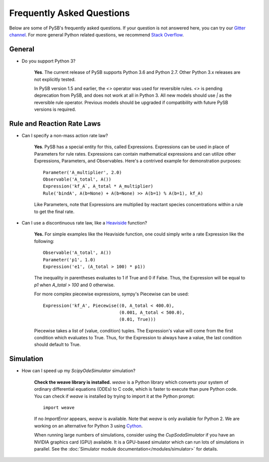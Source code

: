 ==========================
Frequently Asked Questions
==========================

Below are some of PySB's frequently asked questions. If your question is
not answered here, you can try our
`Gitter channel <https://gitter.im/pysb/pysb>`_.
For more general Python related questions, we recommend `Stack
Overflow <https://www.stackoverflow.com>`_.

General
=======

* Do you support Python 3?

    **Yes**. The current release of PySB supports Python 3.6 and
    Python 2.7. Other Python 3.x releases are not explicitly tested.

    In PySB version 1.5 and earlier, the `<>` operator was used for
    reversible rules. `<>` is pending deprecation from PySB, and does not
    work at all in Python 3. All new models should use `|` as the reversible
    rule operator. Previous models should be upgraded if compatibility
    with future PySB versions is required.

Rule and Reaction Rate Laws
===========================

* Can I specify a non-mass action rate law?

    **Yes**. PySB has a special entity for this, called Expressions.
    Expressions can be used in place of Parameters for rule rates.
    Expressions can contain mathematical expressions and can utilize other
    Expressions, Parameters, and Observables. Here's a contrived
    example for demonstration purposes::

         Parameter('A_multiplier', 2.0)
         Observable('A_total', A())
         Expression('kf_A`, A_total * A_multiplier)
         Rule('bindA', A(b=None) + A(b=None) >> A(b=1) % A(b=1), kf_A)

    Like Parameters, note that Expressions are multiplied by
    reactant species concentrations within a rule to get the final rate.

* Can I use a discontinuous rate law, like a `Heaviside
  <https://en.wikipedia.org/wiki/Heaviside_step_function>`_ function?

    **Yes.** For simple examples like the Heaviside function, one could
    simply write a rate Expression like the following::

        Observable('A_total', A())
        Parameter('p1', 1.0)
        Expression('e1', (A_total > 100) * p1))

    The inequality in parentheses evaluates to 1 if True and 0 if False.
    Thus, the Expression will be equal to `p1` when `A_total > 100` and 0
    otherwise.

    For more complex piecewise expressions, sympy's Piecewise can be used::

        Expression('kf_A', Piecewise((0, A_total < 400.0),
                                     (0.001, A_total < 500.0),
                                     (0.01, True)))

    Piecewise takes a list of (value, condition) tuples. The Expression's
    value will come from the first condition which evaluates to True. Thus,
    for the Expression to always have a value, the last condition should
    default to True.

Simulation
==========

* How can I speed up my `ScipyOdeSimulator` simulation?

    **Check the weave library is installed.** `weave` is a Python library
    which converts your system of ordinary differential equations (ODEs) to
    C code, which is faster to execute than pure Python code. You can check
    if `weave` is installed by trying to import it at the Python prompt::

        import weave

    If no `ImportError` appears, `weave` is available. Note that `weave` is
    only available for Python 2. We are working on an alternative for Python
    3 using `Cython <http://cython.org>`_.

    When running large numbers of simulations, consider using the
    `CupSodaSimulator` if you have an NVIDIA graphics card (GPU) available.
    It is a GPU-based simulator which can run lots of simulations in parallel.
    See the :doc:`Simulator module documentation</modules/simulator>` for
    details.
